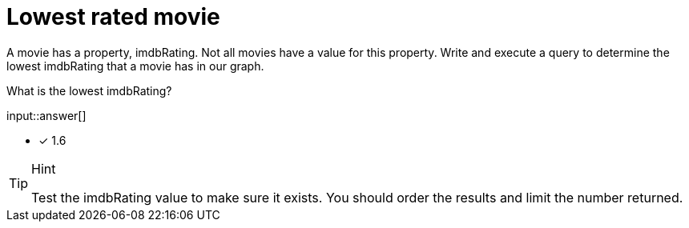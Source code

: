:type: freetext

[.question.freetext]
= Lowest rated movie

A movie has a property, imdbRating. Not all movies have a value for this property.
Write and execute a query to determine the lowest imdbRating that a movie has in our graph.

What is the lowest imdbRating?

input::answer[]

* [x] 1.6

[TIP,role=hint]
.Hint
====
Test the imdbRating value to make sure it exists. You should order the results and limit the number returned.
====
